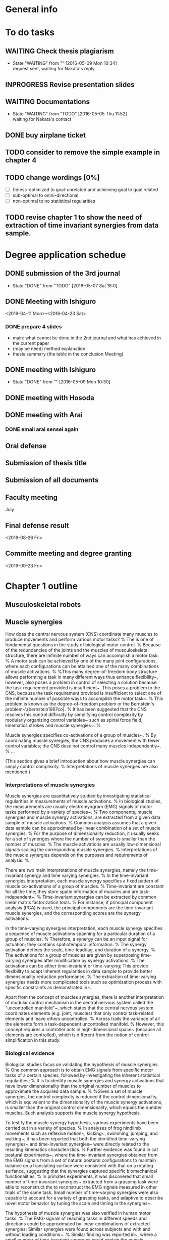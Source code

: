 * General info
  :PROPERTIES:
  :Directory: file:~/Work/thesis/
  :END:


* To do tasks
** WAITING Check thesis plagiarism
   - State "WAITING"    from ""           [2016-05-09 Mon 10:34] \\
     request sent, waiting for Nakata's reply
** INPROGRESS Revise presentation slides 

** WAITING Documentations
   - State "WAITING"    from "TODO"       [2016-05-05 Thu 11:52] \\
     waiting for Nakata's contact

** DONE buy airplane ticket
    CLOSED: [2016-05-03 Tue 19:36] SCHEDULED: <2016-05-03 Tue 14:00>


** TODO consider to remove the simple example in chapter 4
** TODO change wordings [0%]
- [ ] fitness-optimized to goal-unrelated and achieving goal to goal related
- [ ] sub-optimal to omni-directional
- [ ] non-optimal to no statistical regularities

** TODO revise chapter 1 to show the need of extraction of time invariant synergies from data sample.
* Degree application schedue
** DONE submission of the 3rd journal
   CLOSED: [2016-05-09 Mon 10:29] SCHEDULED: <2016-05-05 Thu 17:30>
   - State "DONE"       from "TODO"       [2016-05-07 Sat 18:0]

** DONE Meeting with Ishiguro
   CLOSED: [2016-04-27 Wed 00:36]
<2016-04-11 Mon>--<2016-04-23 Sat>
*** DONE prepare 4 slides
    CLOSED: [2016-04-25 Mon 22:57]
    - main: what cannot be done in the 2nd journal and what has achieved in the current paper
    - (may be need) method explanation
    - thesis summary (the table in the conclusion Meeting)
** DONE meeting with Ishiguro
   CLOSED: [2016-05-09 Mon 10:30] SCHEDULED: <2016-05-07 Sat 11:00-12:00>
   - State "DONE"       from ""           [2016-05-09 Mon 10:30]
** DONE meeting with Hosoda
   CLOSED: [2016-05-03 Tue 10:48] SCHEDULED: <2016-05-02 Mon 11:00-12:00>

** DONE meeting with Arai
   CLOSED: [2016-05-03 Tue 10:49] SCHEDULED: <2016-05-02 Mon 14:00-15:00>
*** DONE email arai sensei again
    CLOSED: [2016-04-29 Fri 14:00] SCHEDULED: <2016-04-29 Fri 14:00>
** Oral defense
   SCHEDULED: <2016-05-25 Wed 11:00-12:00>
** Submission of thesis title
   DEADLINE: <2016-06-08 Wed 17:00>
** Submission of all documents
   DEADLINE: <2016-06-20 Mon 17:00>
** Faculty meeting
   July
** Final defense result
   <2016-08-26 Fri>
** Committe meeting and degree granting
   <2016-09-23 Fri>

* Chapter 1 outline
  
** Musculoskeletal robots

** Muscle synergies


How does the central nervous system (CNS) coordinate many muscles to produce movements and perform various motor tasks?
%
The is one of fundamental questions in the study of biological motor control.
%
Because of the redundancies of the joints and the muscles of musculoskeletal structure, there are inifinite number of ways can accomplish a motor task.
%
A motor task can be achieved by one of the many joint configurations, where each configurations can be attained one of the many combinations of muscle activations.
%
%This many degree-of-freedom body structure allows performing a task in many different ways thus enhance flexibility~\cite{latash2007toward}, however, also poses a problem in control of selecting a solution because the task requirement provided is insufficient~\cite{ting2007dimensional}. 
This poses a problem to the CNS, because the task requirement provided is insufficient to select one of the inifinite number of possible ways to accomplish the motor task~\cite{ting2007dimensional}. 
%
This problem is known as the degree-of-freedom problem or the Bernstein's problem~\{bernstein1967co}.
%
It has been suggested that the CNS resolves this control difficulty by simplifying control complexity by modularly organizing control variables~\cite{bernstein1967co,latash2007toward} such as spinal force field, kinematics strokes and muscle synergies~\cite{flash:2005}.
%

Muscle synergies specifies co-activations of a group of muscles~\cite{tresch2009case}.
%
By coordinating muscle synergies, the CNS produces a movement with fewer control variables; the CNS dose not control many muscles independently~\cite{lee1984neuromotor, d2003combinations}.
%
...



(This section gives a brief introduction about how muscle synergies can simply control complexity. 
%
Interpretations of muscle synergies are also mentioned.)






*** Interpretations of muscle synergies

Muscle synergies are quantitatively studied by investigating statistical regularities in measurements of muscle activations.
%
In biological studies, the measurements are usually electromyogram (EMG) signals of motor tasks performed by a variety of species~\cite{yakovenko2011sequential, overduin2008modulation}.
%
Two components, muscle synergies and muscle synergy activations, are extracted from a given data sample of muscle activations.
% 
Common analysis assumes that a given data sample can be approximated by linear combination of a set of muscle synergies.
%
For the purpose of dimensionality reduction, it usually seeks for a set of syneriges where the number of synergies is smaller than the number of muscles.
%
The muscle activations are usually low-dimensional signals scaling the corresponding muscle synergies. 
%
Interpretations of the muscle synergies depends on the purposes and requirements of analysis.
%

There are two main interpretations of muscle synergies, namely the time-invariant synergy and time varying synergies.
%
In the time-invariant synergies interpretation, each muscle synergy specifies a fixed pattern of muscle co-activations of a group of muscles. 
%
Time-invariant are constant for all the time; they store spatio information of muscles and are task-independent~\cite{alessandro2013muscle}.
%
Time-invariant synergies can be extracted by common linear matrix factorization tools. 
%
For instance, if principal component analysis (PCA) is used, the principal components are the time-invariant muscle synergies, and the corresponding scores are the synergy activations.

In the time-varying synergies interpretation, each muscle synergy specifies a sequence of muscle activations spanning for a particular duration of a group of muscles. 
%
Therefore, a synergy can be an input signal for actuation; they contains spatiotemporal information.
%
The synergy activation defines the scale, time-lead/lag, and duration of a synergy. 
%
The activations for a group of muscles are given by superposing time-varying synergies after modification by synergy activations.
%
The activations can be either time-invariant or time-varying; 
This provide flexibility to adapt inherent regularities in data sample to provide better dimensionality reduction performance.
%
The extraction of time-varying synergies needs more complicated tools such as optimization process with specific constraints as demonstrated in~\cite{d2003combinations}.


Apart from the concept of muscles synergies, there is another interpretation of modular control mechanism in the central nervous system called the "uncontrolled manifold"~\cite{latash2002motor}, which states that the central nervous system coordinates elements (e.g. joint, muscles) that only control task-related elements and leave others uncontrolled. 
%
Across trails the variance of all the elements form a task-dependent uncontrolled manifold. 
%
However, this concept requires a controller acts in high-dimensional space~\cite{latash2010motor} (because all elements are controlled), which is different from the notion of control simplification in this study.


*** Biological evidence

Biological studies focus on validating the hypothesis of muscle synergies.
%
One common approach is to obtain EMG signals from specific motor tasks of a certain species, followed by investigating the inherent statistical regularities;
%
It is to identify muscle synergies and synergy activations that have lower dimensionality than the original number of muscles to approximate the acquired data sample.
% 
%Given a set of muscle synergies, the control complexity is reduced if the control dimensionality, which is equivalent to the dimensionality of the muscle synergy activations, is smaller than the original control dimensionality, which equals the number muscles.
Such analysis supports the muscle synergy hypothesis.

To testify the muscle synergy hypothesis, various experiments have been carried out in a variety of species.
%
In analyses of frog hindlimb movements such as reflexive motion~\cite{tresch:1999}, kicking~\cite{d2003combinations}, swimming, jumping, and walking~\cite{d'Avella:2005}, it has been reported that both the identified time-varying synergies~\cite{d2003combinations} and time-invariant synergies~\cite{tresch:1999} were directly related to the resulting kinematics characteristics.
%
Further evidence was found in cat postural experiments~\cite{ting2005limited,torres2006muscle}, where the time-invariant synergies obtained from the EMG signals from a set of natural postural configurations to maintain balance on a translating surface were consistent with that on a rotating surfance, suggesting that the synergies captured specific biomechanical functionalities.
%
In primates experiments, it was discovered that small number of time-invariant synergies~\cite{brochier2004patterns} extracted from a grasping task were able to reconstruct the to reconstruct the EMG signals measured in other trials of the same task. Small number of time-varying synergies were also capable to account for a variety of grasping tasks, and adaptive to describe novel motor behavior by tuning the scale and timing in the synergies~\cite{overduin2008modulation}.

The hypothesis of muscle synergies was also verified in human motor tasks.
%
The EMG-signals of reaching tasks in different speeds and directions could be approximated by linear combinations of extracted synergies; Similar synergies were found across subjects and with and without loading conditions~\cite{d2006control,d'avella:2008}. 
%
Similar finding was reported in~\cite{roh2012robustness}, where a small number of time-invariant synergies could explain the muscle activations in producing isometric forces by hand; The extracted synergies were corelated to a particular force direction that the synergy activations account for the amplitude of force.
%
It has been also demonstrated that walking motions with different speeds and loading conditions could be explained by small number of time-varying synergies, which were found correlated to the kinematics of foot~\cite{ivanenko2003temporal,ivanenko2004five}


Not all experiments supports the muscle synergy hypothesis.
In an experiment of producing finger-tip force, it was found that the variance explained by each extracted synergies (by PCA) from the measured EMG signals has nonnegligible fluctuation within trials, which was in conflict with the hypothesis that muscle activations are formed by small number of muscle synergies.~\cite{valero2009structured}
%
It has been also argued that the identified muscle synergies from EMG signals may be the consequence of task or biomechanical constraints, unrelated to the neural coupling of muscles in the CNS~\cite{kutch2012challenges}, although these results did not falsify the existence of neural implementationf of muscle synergies in the CNS.

% direct evidence
More direct approach for testification of muscle synergy hypothesis has been conducted by trying to locate the neural implementation of muscle synergies in the CNS (e.g. motor cortex) when performing different motor tasks.
%
Supportive evidence of muslce synergies has been found in cat that the sequential activations of specific groups of muscles were initialized and tuned by populations of neurons in the motor cortex~\cite{yakovenko2011sequential}.
%
Similar findings were reported in the study of the relationship between the neural activities in monkey's brain and muscle activations during pointing and reaching movements , where activations of groups of muscles that related to particular functionalities were correlated to the discharge of individual neurons in the primary motor cortex~\cite{holdefer2002primary}.
%
It was found that the time-invariant synergies extracted from the EMG signals resuting from micro-stimulations of particular regions in the motor cortex of two rhesus macaques were very similar to those identified from the reaching and grasping motions of the other rhesus macaques.
%
In comparing time-invariant synergies extracted from the arm movements performed by healthy and that performed by brain-damaged patients, it was found that they are very similar, implying that the synergies were implemented in the unimpaired regions in the CNS~\cite{cheung2009stability}.
%
In extension of the comparison to patients with more severe brain-damaged, the time-invariant synergies were found to be varied in the forms of preservations, merging and fractionation, indicating the CNS may response to the cortial damage~\cite{cheung2012muscle}. Similar finding of preservation of synergy activations after stroke has also been reported in~\cite{gizzi2011impulses}. 


The limitation of analysis of measured EMG signals is that it is difficult to evaluate the feasibility of utilizing the extracted synergies to perform the observed motor tasks or generalized motor tasks.
%
The validation of the modular control is usally carried out by reconstructing the observed data sample by smaller number of muscle synergies as bases; However, 
the reconstructed muscle activities may not produce the same observed task~\cite{broer2010dynamical}.
%
Verifications using biologically plausible musculoskeletal model have been adopted to overcome this deficiency.
%
A mathematical model of frog hindlimb was used in~\cite{berniker:2009} in a synergies-based control scheme. It was shown that a low-dimensional dynamical model capture the natural dynamics of the frog hindlimb. Time-invariant synergies were obtained from data sample that was representative to account for both the low- and full-dimensional dynamics with minimum muscular effort. The synergies were found very similar to the synergies extracted from jumping and swimming motions of intact frogs. And control performance of the low-dimensional control scheme using the proposed synergies was comparable with the full-dimensional controller that activated each muscle independently.
%
Analysis was also conducted for human walking motion. 
%
It was reported that the time-invariant synergies extracted from the EMG signals of walking could be used as bases to reproduce walking kinematics and the ground reaction forces via a musculoskeletal model of human legs~\cite{neptune2009modular;allen2012three}, where the relative muscle activations and the synergy activations  were optimized such that the difference between the experimental measurements and the forward simulation was minimized. 



*** Relation to biological motor control (Computational aspects of control from biological perspective)

%Introduce control strategies in vertebrates and its relationship (optimal and Task-oriented) to muscle synergies
%Where do muscle synergies originate from? How are they organized?
%
In addition to testify the existence of muscle synergies, the relationship between muscle synergies and the act of control has been studied. 
%
In the presented literature above, synergies were extracted from muscle activations of motor tasks, which are the consequence of the act of control by the CNS.
%
%Although muscle synergies may not be encoded in the CNS, they may be just the outcomes induced by task or biomechanical constraints~\cite{kutch2012challenges}, it is still difficult to 
This indicates there is strong relationship between the existence of muscle synergies and the control strategies adopted in the CNS.
%
Here two control strategies, task-oriented control strategy and optimal control strategy, that closely related to muscle synergies are introduced. 


**** Task-oriented control strategy
% task-coordinate or Kinematics coordinate
Task-oriented control strategy refers to the concept that the CNS focuses on achieving better control accuracy in terms of the task-space coordinates such as position of a finger tip, rather than focus on joint-space coordinates such as angles of shoulder, elbow and wrist~\cite{atkeson1985kinematic}. 
%
The CNS represents limb (joint space) and target (task space) in different coordinates frames, and carries out transformation between the reference coordinates frame during execution of a movement~\cite{snyder2000coordinate}. 
%
A question about which coordinate frame (e.g. task-space coordinate frame which represents positions, a finger, or joint-space coordinate frame which represents angles of a shoulder, elbow and wrist of an arm) is used in the CNS during movement generation, has been posed in several literature~\cite{lacquaniti1989central, henis1995mechanisms}. 
%
This concept has been investigated by experimental measurements of variance during movements (e.g. reaching movement), because exerting control reduces error and thus the reference frame that revealed smaller variance would be more likely the central nervous system used in movement generation~\cite{andersen1985encoding}. 
%
Several experimental studies also reported that variance in the task-space were smaller than the variance in joint space, either in both human~\cite{haggard1995patterns} and animals~\cite{martin1995kinematic}; 
%
This implies more attention is paid on controlling the task space variables that the joint space variables.

Analyses have related muscle synergies with task-related variables to the performance of task.
%
In~\cite{d2008modulation}, it was demonstrated that the EMG-signals of human reaching movements in different directions and speeds could be represented by small number of time-varying synergies during the reaching movements and time-invariant synergies at the end of the reachings (to maintain posture); The time-varying synergies were modulated in terms of the directions and speeds, implying that the task-relevant sensory information and the dynamics of the system could be incorporated into low-dimensional representation in the form of synergies to simply control.
%
The functionality of muscle synergies in human postural task was analyzed in~\cite{chvatal2011common}. In addition to the EMG signals of a person standing on a surface under perturbation, the task-related variable, measured reaction forces to the feet and the accelerations of the center of mass of the body, were included in the data sample for extraction of the so-called functional muscle synergies (time-invariant). It was found that the functional synergies extracted from one type of responses to the perturbations (non-stepping responses) were similar and could be used to reconstruct the EMG signals and the task-related variables of another type of reponses (stepping responses), supporting that the concept that muscle synergies are to produce a predictable biomechanical function~\cite{ting2005limited}.



**** Optimal control strategy
It has been suggested that the CNS produce movements optimally -- It selects an optimal control signals from the inifinite number of solutions according to certain optimal principle in performing a motor task.
%
As mentioned previously, the CNS has to select one of the possible solutions (combination of control signals) in producing movement to perform specific tasks.
%
In computational study of motor control, an optimality principle, the minimum intervention principle~\cite{todorov2004optimality, todorov2005task}, has been proposed to relate the act of task-oriented control and the resulting regularities in the control signals (e.g. EMG signals). 
%
It states that the optimization during  generation of voluntary movements focuses on task-related control variables (e.g. specific groups of muscles that produce reaching motion in desired directions) and leaves task-unrelated control variables uncontrolled, which is related to the concept of uncontrolled manifold~\cite{latash2002motor, latash2007toward}.
%
Using a optimal control theory to solve for solutions of a motor task~\cite{todorov:2002,todorov:2005,chhabra2006properties}, it has been demonstrated that a low-dimensional control space that reflects task-relevant dynamics of system is naturally identified~\cite{tresch2009case}. 
%
Related results have been reported in~\cite{mckay2008functional,mckay2012optimization}. Based on an anatomically-realistic musculoskeletal model of cat, the muscle activations for 
keeping balance on a surface under translational perturbations were found by optimization that constraints center of mass forces and moments (task-related variables) while minimizing control efforts. It was found that the extracted time-invariant synergies could predict the EMG signals and the reaction forces on the surface observed experimentally, suggesting that muscle synergies mechanism can reduce control dimensionality and can achieve similar kinetics to the optimal solution.





** Applications of muscle synergies in robotics

%indicate the engineering purpose is different from biological studies that to find synergies to perform different task 

The modular control based on muscle synergies motivates robotic research to develop synergetic control strategies to reduce control complexity (in the sense of reducing the number of control variable) high dimensional robotic systems.
%
In contrast to biological studies that the objective is to justify (or falsify) the muscle synergies hypothesis, the objective in engineering is to develop controllers for accomplishment of a variety of tasks. 
%
This section highlights several robotic researches that adopt the concept of muscle synergies.





%Applications using time-invariant and time-varying synergies
One of the first synergies-based controllers was proposed in~\cite{mussa1997nonlinear}. 
The control signals of the actuators were given by linear combination of time-varying synergies. 
%
Each synergy was defined by a single equilibrium point. 
%
This idea was inspired from similar proposal in biological studies~\cite{bizzi1984posture,hogan1984organizing} that the CNS plans and executes limb movement as a temporal sequence of static attractor points for the limb. 
%
Various end effector trajectories of a simulated planar kinematic chain could be produced by suitable choice of equilibrium points.
Based on the same synthesis of synergies, a feedback controller that was able to drive a simulated 2D planar kinematic chain to synergy equilibrium position to follow the desired trajectory was proposed in~\cite{nori2005control}; The synergies were obtained from analytical solution of an optimal control problem.

Obtaining muscle synergies from solutions of optimization problems can be found in~\cite{chhabra:2006,todorov2009compositionality}
In~\cite{chhabra:2006}, analysis was carried out on a simulated planar robotic arm. Two sets of time-varying synergies extracted from optimal solutions of reaching tasks and via-point tasks solved by optimal control theory. Comparison of the two sets of synergies revealed that some synergies in the two sets were similar, suggesting that synergies arise regardless of the task context; implying optimal motor behaviors can be efficiently generated by combinations of task-dependent and task-independent synergies.
The existence of such compositional optimal control laws has been proven mathematically in~\cite{todorov2009compositionality}; For a certain class of stochastic optimal control problems that have a particular form of cost-to-go function in defining a task, an optimal control law that is a linear combination of some functions. These functions are the solutions of other optimal control problems and can be represented as time-varying synergies (or primitives), although the acquisition of such time-varying synergies is not provided.

% - here present works without analytical model
The acquistion of time-varying synergies without given accurate system dynamics model has been demonstrated in~\cite{todorov2003unsupervised}.
%
In the proposed hierarchical control scheme, muscle synergies translate high-level control signals encoded in low-dimensionality to actual muscle activations, via some internal variables that receive sensory signals; There exists inverse model that maps the sensory signals to the muscle synergies. 
The inverse model as well as the time-varying synergies can be learned from observed data sample, and form a low-dimensional controller.
However, whether the controller can perform generalized tasks have not yet been testified.
Reinforcement learning solves optimal control problem adaptively without given system dynamics~\cite{sutton1992reinforcement,sutton1998reinforcement}. Under the reinforcement learning framework, a composite control law is defined as linear combination of time-varying synergies; Each synergy is a parameterized control policy. A given task is achieved by solving an associated Markov decision process to determine optimal parameters in the composite control law that maximize the expected reward.
It was shown that the introduction of time-varying synergies faciliate learning novel control policies, in a scenario that required a simulated muscle-actuated planar robot to complete reaching tasks in the present of obstacles.

One advantage of time-invariant synergies is that they are simpler. Comparing with time-varying synergies, it enables easier implementation of existing feedback control techniques, since time-invariant synergies encode fixed muscle co-activations (spatio information) that a low-dimensional controller generates synergy activations. Although encoding temporal information in the time-varying synergies provides good dimensionality reduction performance, it also introduce difficulties in implementation of feedback controller~\cite{alessandro2013muscle}.

% from here time-invariant synergies
Taking the advantage of simplicity, feedback controllers based on time-invariant synergies have been implemented in several robotic researches. 
In the development of the tendon-driven robotic ACT hand~\cite{malhotra2012reduced}, time-invariant synergies were adopted in a PID feedback controller that controls a finger-tip to follow a circular trajectories on a virtual plane accurately. In addition to the use of muscle synergies to reduce control dimensionality, the sensory signals were adopted to reduce the observation space, leading to a low-dimensional dynamical system where the feedback controller was derived.
Without the knowledge of robot dynamics, an learning-based control scheme has been proposed in~\cite{marques2012unsupervised} to obtain muscle synergies using unsupervised Hebbian-like algorithm and to learn a low-dimensional feedforward controller based on supervised learning techniques; 
In the experiment of a single-joint robot driven by four tendons connected to independent motors, the time-invariant muscle synergies were obtained from data sample of robot responses of spontaneous single muscle twitches with fixed amplitude and duration. The low-dimensional controller was learned to minimize task error. In contrast to most literature where synergies have been obtained from data sample of movements with specific task goals, this work demonstrates that time-invariant synergies can also be obtained from data sample that is not generated with specific task goals. 


% conclude that obtain time-invariant synergies without analytical model of musculoskeletal robots is somewhat a missing part in robotics research.
To conclude, 
- As a final note, it is important to say that the concept of modularity has been employed in robot control in many other ways. In most of these works modules are defined as kinematic-based controllers that are combined sequentially to obtain complex joint trajectories (Khansari-Zadeh and Billard, 2011; Ijspeert et al., 2013). In this regard, these works are more related to the concept of kinematic stroke than to muscle synergies (Pollick et al., 2009). 











*** (Internal models, distributes to learning-based control applications)

*** (Goal-directed exploration strategy, as examples of application without analytical model)


** (Related control methods in engineering)
(distributes the content to the section applications of muscle synergies in robots and in chapter 2)
*** Optimal control theory

*** Task-space control

*** Learning-based control approach



** Research focuses
This thesis put focuses on the extraction and utilization of time-invariant synergies.
%
The objectives of robotic researches should focus on developing control methods that allow robotic systems to achieve a variety of tasks.
%
Adopting task-independent time-invariant synergies is a straightforward approach, also because they are simpler to extract, and allow implementation of existing feedback control methods.  
%
Although time-varying synergies are more flexible that may enhance dimensionality reduction performance for specific data regularities, they require more complicated methods for extraction and control. 
%
In particular, the following objectives are concerned:
- obj 1
- obj 2
- obj 3



(%
In many robotic researches, as well as biological studies, synergies are extracted from data samples that exploit prior information about desired task goals;
%
Employing such synergies that inherently possess task-relevant information 


as mention, TI synergies has been extracted from data sample of movements with specific task goals. synergies extracted from such data sample inherently possess task-related properties. using such task-related synergies for develpping control method for a variety or generalized task is indirect. 
A more direct approach would be extractig synrgies from task-irrrlecvant data sample and theris utilization. 


How to obtain muscle synergies?

robotic research focus on developing controller that can achieve a variety of task,
the task-independent properties seems more sutiable for this objective. 
although it has been show that time-varying synergies are capable of performing generalized task as demonstrated in todorov's composite optimal contrl law, time-varying synergies controller are usally more complicated, and it more difficult to implement feedback controller. 
TI are studied in this thesis.)

** Thesis organization

* slides outline

** overview

*** background

**** benefits of musculoskeletal robots
***** more dexterous
***** more safe
***** versatile

**** potential applications ()
***** replacing human work
      example figure
***** medical applications
      example figure

**** control difficulties hinders real applications
***** difficult to control many muscles and many joints
***** difficult to obtain analytical model

**** a fly-in block: 
     how to control musculoskeletal systems?


*** bio-inspired control strategy -- muscle synergies
to introduce what is muscle synergies
(biological creatures face the control difficulties...)

**** a muscle synergy =  co-activation of muscles
      figure of muscle synergies decomposition

**** reduces control dimensionality
      pointer to indicate controller that computes synergy activation

**** A big fly-in block: 
      can it be applied in musculoskeletal robots?
      how can a robot obtain muscle synergies?
      (this thesis studies about these two questions....)


*** muscle synergies in robotic control


*** Objectives

**** To verify feasibility of muscle synergies in control

**** To obtain muscle synergies without analytical model

**** To enable robot to obtain muscle synergies


*** Thesis overview
    to give an overview of the research study
    
**** with the two questions in the previous slides

**** a process chart showing the 3 parts


*** Definition - muscle synergies
    to notice time invariant synergies are studied

**** Time invariant synergies
     - Fixed muscle co-activation for all time
     - equation

**** Dimensionality reduction 
     - dim(a) ≤ dim(u)

**** extraction of synergies
     - Tools perform linear matrix factorization with conceptual diagram
       - Nonnegative Matrix Factorization
       - Principle component analysis


*** Definition - musculoskeletal system
    to notice linear muscles are studied

**** linear muscle model
     - equations of linear relation to control u
       - force output
       - torque output
     - figure of a simple arm model

**** Nonlinear systems that are affine in control
     - equation of motion: indicate affine in control
     - equivalent state space equations with end effector output
     
**** A human-like robotic arm simulator
     - 3 joints, 10 muscles,
     - move on horizontal plane
     - figure
       

** part 1
   
*** Motivation
    To show the objective is to verify the feasibility of utilizing synergies
    
    - preceded by the thesis overview slide showing the two issues

**** Objective (concerning about the two questions in overview)
     - to verify feasibility of dimensionality reduction in control utilizing synergies
     - to get some hints about synergies extraction
       (the problem of how to extract is about studying innate properties of data sample source)
       - study synergies sets that inherit different properties from data sample sources

**** Related works – synergies arisen from optimal movements
     - Studies suggest vertebrates follow certain optimal principle in producing goal-directed movements (Uno et al. 1989)
       - Controller minimizes task goal (e.g distance from target) + certain criterion (e.g. control effort)
     - Synergies can be extracted from EMG signals (Yakovenko et al. 2011)
     - Chharab's work where time varying synergies were investigated

*** Methodology
    Briefly description

**** Comparison of synergies extracted from individually optimized control signals ~ 1 slide

***** conceptual diagram
      optimize control signals by certain criterion -> synergies -> control problem
      several flow lines

***** the control problem: reaching task of the human-like robotic arm
      - show figure

***** Different ways of generating data sample source
      - Optimized by goal-related criterion -> achieving-goal synergies
      - optimized by different goal-unrelated criteria -> fitness-optimized synergies
        - weaker constraint on the optimization criterion

***** Capable to solve the control problem in reduced control dimensionality -> Feasible synergies

**** Obtaining Achieving goal synergies

**** Obtaining Fitness-optimized synergies

*** Results and discussion
**** Utilizing achieving goal synergies
**** Comparison with fitness optimized synergies
*** Conclusion
**** Verified synergies can reduce control dimensionality
**** Implications
**** Limitations
***** Require known analytical model
*** Related publications


** part 2

   - A copy of thesis overview slide

*** Motivation

    - figure: big cross on EMG-signals and equations + box with text:how to extract synergies?
**** Proper data sample is given in most literature
     - EMG
     - optimized data sample (e.g. Part 1)
       
**** Objective
     - extraction of synergies
       - from data sample without statistical regularities
       - without robot's analytical dynamics model
     - control utilizing synergies

**** Few research has been done

*** Methodology

**** a summary slide
     one slide to give summary of the proposed method
***** Data generation
      - end effector starts from random positions
      - actuated by randomly parameterized control signals
	- no statistical regularities

***** System identification
      - estimate forward and inverse dynamics
      - kernel-based regression

***** Data preprocessing for extraction of synergies
      - estimate corresponding optimal control signals
      - optimality: minimum control effort (Euclidean norm)
      - system identification and quadractic programming

***** Controller
      - following/tracking a desired end effector position trajectory
      - data-driven, based on inverse dynamcis estimates using sliding mode control
      - null-space control for controlling joint

**** Slides for each component in supplimentary slides

*** Results
**** Results of synergies extraction
**** Results of utilizing synergies in control

*** Conclusion
    
**** proposed method
     - extraction from data sample with statistical regularities
     - proposed to extract synergies from optimal estimates
       - control signals that produce end effector accelerations by minimum control effort
     - System identification based on kernel-based regression
     - Robust task space tracking controller

**** results
     - Synergies were sucessfully extracted
     - A desired trajectory was accurately tracked in reduced control dimensionality
       - 10 -> 5

**** Limitations
     - requires robot can start from anywhere within task space

*** Related publications


** part 3
   - a copy of thesis overview

*** Motivation
    
*** Methodology

*** Results

*** Conclusion

** Thesis Conclusion and Future works



** references
- Xu and Todorov, "Design of a Highly Biomimetic Anthropomorphic Robotic Hand towards Artificial Limb Regeneration," ICRA 2016
- C. Carignan, J. Tang, and S. Roderick, "Development of an exoskeleton haptic interface for virtual task training," IROS, 3697-3702, 2009
- Cheung et al., "Stability of muscle synergies for voluntary actions after cortical stroke in humans," PNAS, 106(46), pp.19563–19568, 2009.
- M. C. Tresch and A. Jarc, “The case for and against muscle synergies,” Current Opinion in Neurobiology, vol. 19, pp. 601–607, 2009.
- M. Chhabra and R. A. Jacobs, “Properties of synergies arising from a theory of optimal motor behavior,” Neural computation, vol. 18, no. 10, pp. 2320–2342, 2006.
- M. Berniker, A. Jarc, E. Bizzi, and M. C. Tresch, "Simpli ed and e ective motor control based on muscle synergies to exploit musculoskeletal dynamics,"" PNAS, vol. 106, pp. 7601–7606, 2009.
- W. Li and E. Todorov, “Iterative linearization methods for approximately optimal control and estimation of non-linear stochastic system,” International Journal of Control, vol. 80, no. 9, pp. 1439–1453, 2007.
- A.Diamond and O.E.Hollan,“Reaching control of a full-torso, modelled musculoskeletal robot using muscle synergies emergent under reinforcement learning,” Bioinspiration & Biomimetics, vol. 9, no. 1, p. 016015, March 2014.
- M Rolf, J J Steil, and M Gienger, “Goal Babbling Permits Direct Learning of Inverse Kinematics.” IEEE Transactions on Automatic Mental Development, 2(3):216–229, 2010.
- A Baranes and P Oudeyer, “Active learning of inverse models with intrinsically motivated goal exploration in robots.” Robotics and Autonomous Systems, 61(1):49–73, 2013.
- C. von Hofsten, “Eye-hand coordination in the newborn,” Developmental Psy- chology, vol. 18, no. 3, pp. 450–461, 1982.
- P. Artemiadis, "Emg-based robot control interfaces: Past, present and future,” Advances in Robotics & Automation, vol. 1, no. 02, pp. 10–12, 2012.
- Artemiadis, P.K., and K.J. Kyriakopoulos. "EMG-Based Control Of a Robot Arm Using Low-Dimensional Embeddings," Robotics, IEEE Transactions On 26.2 (2010) : 393-398.
- N. G. Tsagarakis and D. G. Caldwell, "Development and control of a ’soft- actuated’ exoskeleton for use in physiotherapy and training," Autonomous Robots, vol. 15, no. 1, pp. 21–33, 2003.
- V. Salvucci, Y. Kimura, S. Oh, and Y. Hori, "Force maximization of biarticularly actuated manipulators using in nity norm," IEEE/ASME Transactions on Mechatronics, vol. 18, no. 3, pp. 1080–1089, 2013.
- E. Todorov and M. I. Jordan, “Optimal feedback control as a theory of motor coordination,” Nature Neuroscience, vol. 5, no. 11, pp. 1226–1235, 2002.
- E. Todorov, Weiwei Li and Xiuchuan Pan, "From task parameters to motor synergies: A hierarchical framework for approximately-optimal control of redundant manipulators." Journal of Robotic System, vol22, no. 11, pp. 691-710, 2005
- Y. Uno, M. Kawato, and R. Suzuki, "Formation and control of optimal trajectory in human multijoint arm movement," Biological cybernetics, vol. 61, no. 2, pp. 89–101, 1989.
- S. Yakovenko, N. Krouchev, and T. Drew, “Sequential activation of motor cortical neurons contributes to intralimb coordination during reaching in the cat by modulating muscle synergies,” Journal of neurophysiology, vol. 105, no. 1, pp. 388–409, 2011.
- C Hartmann, J Boedecker, O Obst, S Ikemoto, and M Asada, “Real- time Inverse Dynamics Learning for Musculoskeletal Robots based on Echo State Gaussian Process Regression.” In Robotics: Science and Systems, pages 1–8, 2012.








